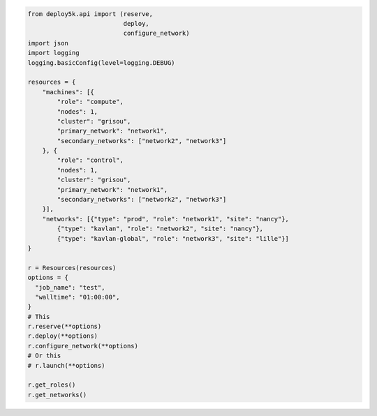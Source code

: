 .. code-block:: python

    from deploy5k.api import (reserve,
                              deploy,
                              configure_network)
    import json
    import logging
    logging.basicConfig(level=logging.DEBUG)

    resources = {
        "machines": [{
            "role": "compute",
            "nodes": 1,
            "cluster": "grisou",
            "primary_network": "network1",
            "secondary_networks": ["network2", "network3"]
        }, {
            "role": "control",
            "nodes": 1,
            "cluster": "grisou",
            "primary_network": "network1",
            "secondary_networks": ["network2", "network3"]
        }],
        "networks": [{"type": "prod", "role": "network1", "site": "nancy"},
            {"type": "kavlan", "role": "network2", "site": "nancy"},
            {"type": "kavlan-global", "role": "network3", "site": "lille"}]
    }

    r = Resources(resources)
    options = {
      "job_name": "test",
      "walltime": "01:00:00",
    }
    # This
    r.reserve(**options)
    r.deploy(**options)
    r.configure_network(**options)
    # Or this
    # r.launch(**options)

    r.get_roles()
    r.get_networks()
